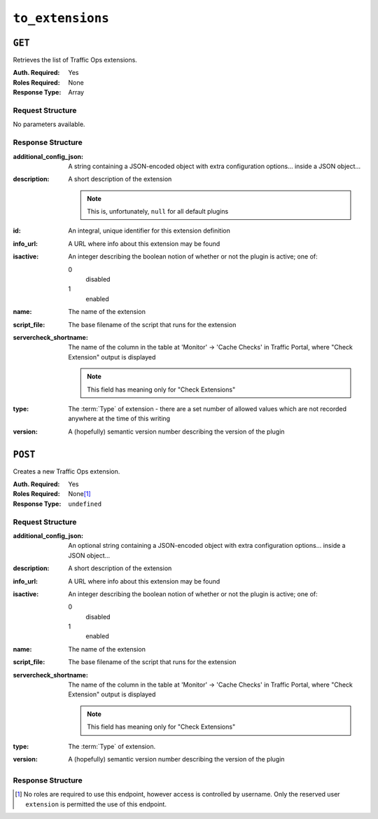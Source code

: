 ..
..
.. Licensed under the Apache License, Version 2.0 (the "License");
.. you may not use this file except in compliance with the License.
.. You may obtain a copy of the License at
..
..     http://www.apache.org/licenses/LICENSE-2.0
..
.. Unless required by applicable law or agreed to in writing, software
.. distributed under the License is distributed on an "AS IS" BASIS,
.. WITHOUT WARRANTIES OR CONDITIONS OF ANY KIND, either express or implied.
.. See the License for the specific language governing permissions and
.. limitations under the License.
..

.. _to-api-to_extensions:

*****************
``to_extensions``
*****************
.. seealso:: :ref:`admin-to-ext-script`

``GET``
=======
Retrieves the list of Traffic Ops extensions.

:Auth. Required: Yes
:Roles Required: None
:Response Type:  Array

Request Structure
-----------------
No parameters available.

Response Structure
------------------
:additional_config_json: A string containing a JSON-encoded object with extra configuration options... inside a JSON object...
:description:            A short description of the extension

	.. note:: This is, unfortunately, ``null`` for all default plugins

:id:       An integral, unique identifier for this extension definition
:info_url: A URL where info about this extension may be found
:isactive: An integer describing the boolean notion of whether or not the plugin is active; one of:

	0
		disabled
	1
		enabled

:name:                  The name of the extension
:script_file:           The base filename of the script that runs for the extension
:servercheck_shortname: The name of the column in the table at 'Monitor' -> 'Cache Checks' in Traffic Portal, where "Check Extension" output is displayed

	.. note:: This field has meaning only for "Check Extensions"

:type:    The :term:`Type` of extension - there are a set number of allowed values which are not recorded anywhere at the time of this writing
:version: A (hopefully) semantic version number describing the version of the plugin

.. code-block:: http
	:caption: Response Example

	HTTP/1.1 200 OK
	Access-Control-Allow-Credentials: true
	Access-Control-Allow-Headers: Origin, X-Requested-With, Content-Type, Accept
	Access-Control-Allow-Methods: POST,GET,OPTIONS,PUT,DELETE
	Access-Control-Allow-Origin: *
	Cache-Control: no-cache, no-store, max-age=0, must-revalidate
	Content-Type: application/json
	Date: Tue, 11 Dec 2018 20:51:48 GMT
	Server: Mojolicious (Perl)
	Set-Cookie: mojolicious=...; Path=/; Expires=Mon, 18 Nov 2019 17:40:54 GMT; Max-Age=3600; HttpOnly
	Vary: Accept-Encoding
	Whole-Content-Sha512: n73jg9XR4V5Cwqq56Rf3wuIi99k3mM5u2NAjcZ/gQBu8jvAFymDlnZqKeJ+wTll1vjIsHpXCOVXV7+5UGakLgA==
	Transfer-Encoding: chunked

	{ "response": [
		{
			"script_file": "ToPingCheck.pl",
			"version": "1.0.0",
			"name": "ILO_PING",
			"description": null,
			"info_url": "-",
			"additional_config_json": "{ check_name: \"ILO\", \"base_url\": \"https://localhost\", \"select\": \"ilo_ip_address\", \"cron\": \"9 * * * *\" }",
			"isactive": 1,
			"type": "CHECK_EXTENSION_BOOL",
			"id": 1,
			"servercheck_short_name": "ILO"
		},
		{
			"script_file": "ToPingCheck.pl",
			"version": "1.0.0",
			"name": "10G_PING",
			"description": null,
			"info_url": "-",
			"additional_config_json": "{ check_name: \"10G\", \"base_url\": \"https://localhost\", \"select\": \"ip_address\", \"cron\": \"18 * * * *\" }",
			"isactive": 1,
			"type": "CHECK_EXTENSION_BOOL",
			"id": 2,
			"servercheck_short_name": "10G"
		}
	]}

``POST``
========
.. versionchanged:: 1.5
	Only supports CHECK_EXTENSION extensions now. Previous implementation would attempt to accept CONFIG_EXTENSION or STATISTIC_EXTENSION extensions but would fail the creation.

Creates a new Traffic Ops extension.

:Auth. Required: Yes
:Roles Required: None\ [1]_
:Response Type:  ``undefined``

Request Structure
-----------------
:additional_config_json: An optional string containing a JSON-encoded object with extra configuration options... inside a JSON object...
:description:            A short description of the extension
:info_url:               A URL where info about this extension may be found
:isactive:               An integer describing the boolean notion of whether or not the plugin is active; one of:

	0
		disabled
	1
		enabled

	.. versionchanged:: 1.5
		Prior to version 1.5, ``isactive`` could be given as a string or an integer. Now it can only be given as an integer.

:name:        The name of the extension
:script_file: The base filename of the script that runs for the extension

	.. seealso:: :ref:`admin-to-ext-script` for details on where the script should be located on the Traffic Ops server

:servercheck_shortname: The name of the column in the table at 'Monitor' -> 'Cache Checks' in Traffic Portal, where "Check Extension" output is displayed

	.. note:: This field has meaning only for "Check Extensions"

:type:    The :term:`Type` of extension.

	.. versionchanged:: 1.5
		``type`` now only accepts a CHECK_EXTENSION type with the naming convention of ``CHECK_EXTENSION_*``.

:version: A (hopefully) semantic version number describing the version of the plugin

.. code-block:: http
	:caption: Request Example

	POST /api/1.5/to_extensions HTTP/1.1
	Host: ipcdn-cache-51.cdnlab.comcast.net:6443
	User-Agent: curl/7.47.0
	Accept: */*
	Cookie: mojolicious=...
	Content-Length: 208
	Content-Type: application/json

	{
		"name": "test",
		"version": "0.0.1-1",
		"info_url": "",
		"script_file": "",
		"isactive": "0",
		"description": "A test extension for API examples",
		"servercheck_short_name": "test",
		"type": "CHECK_EXTENSION_NUM"
	}


Response Structure
------------------
.. code-block:: http
	:caption: Response Example

	HTTP/1.1 200 OK
	Access-Control-Allow-Credentials: true
	Access-Control-Allow-Headers: Origin, X-Requested-With, Content-Type, Accept
	Access-Control-Allow-Methods: POST,GET,OPTIONS,PUT,DELETE
	Access-Control-Allow-Origin: *
	Cache-Control: no-cache, no-store, max-age=0, must-revalidate
	Content-Type: application/json
	Date: Wed, 12 Dec 2018 16:37:44 GMT
	Server: Mojolicious (Perl)
	Set-Cookie: mojolicious=...; Path=/; Expires=Mon, 18 Nov 2019 17:40:54 GMT; Max-Age=3600; HttpOnly
	Vary: Accept-Encoding
	Whole-Content-Sha512: 7M67PYnli6WzGQFS3g8Gh1SOyq6VENZMqm/kUffOTLLFfuWSEuSLA65R5R+VyJiNjdqOG5Bp78mk+JYcqhtVGw==
	Content-Length: 89

	{ "supplemental":
		{
			"id": 5
		},
	"alerts": [{
		"level": "success",
		"text": "Check Extension Loaded."
	}]}

.. [1] No roles are required to use this endpoint, however access is controlled by username. Only the reserved user ``extension`` is permitted the use of this endpoint.
